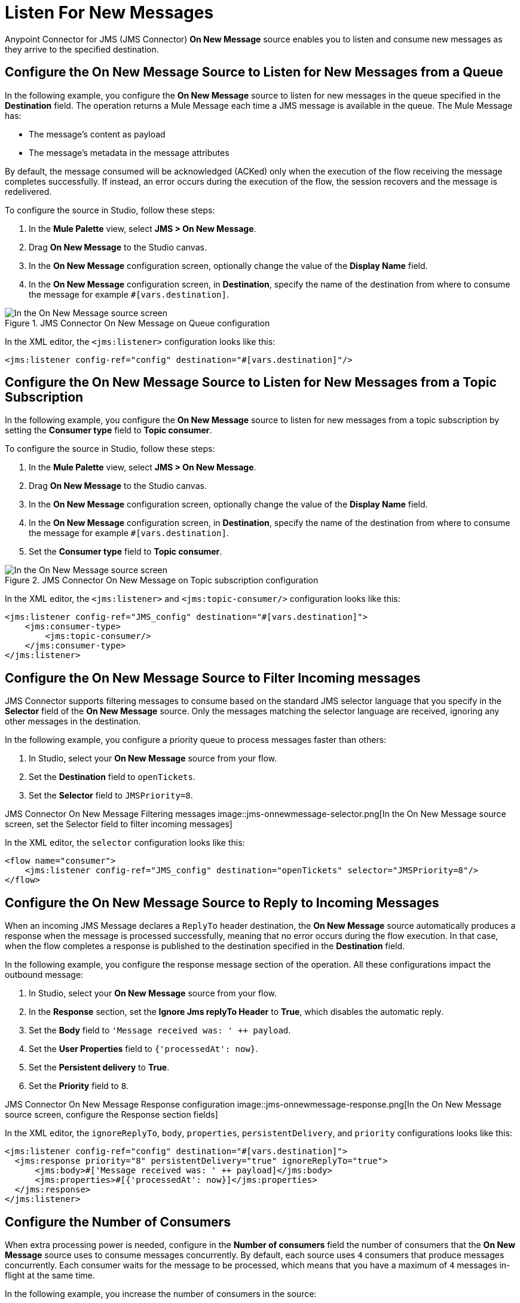 = Listen For New Messages
:keywords: jms, connector, consume, message, source, listener
:page-aliases: connectors::jms/jms-listener.adoc

Anypoint Connector for JMS (JMS Connector) *On New Message* source enables you to listen and consume new messages as they arrive to the specified destination.

== Configure the On New Message Source to Listen for New Messages from a Queue

In the following example, you configure the *On New Message* source to listen for new messages in the queue specified in the *Destination* field. The operation returns a Mule Message each time a JMS message is available in the queue. The Mule Message has:

* The message's content as payload
* The message's metadata in the message attributes

By default, the message consumed will be acknowledged (ACKed) only when the execution of the flow receiving the message completes successfully. If instead, an error occurs during the execution of the flow, the session recovers and the message is redelivered.

To configure the source in Studio, follow these steps:

. In the *Mule Palette* view, select *JMS > On New Message*.
. Drag *On New Message* to the Studio canvas.
. In the *On New Message* configuration screen, optionally change the value of the *Display Name* field.
. In the *On New Message* configuration screen, in *Destination*, specify the name of the destination from where to consume the message for example `#[vars.destination]`.

.JMS Connector On New Message on Queue configuration
image::jms-onnewmessage-queue.png[In the On New Message source screen, set the Destination field to the name of the destination from where to consume the message]

In the XML editor, the `<jms:listener>` configuration looks like this:

[source,xml,linenums]
----
<jms:listener config-ref="config" destination="#[vars.destination]"/>
----

== Configure the On New Message Source to Listen for New Messages from a Topic Subscription

In the following example, you configure the *On New Message* source to listen for new messages from a topic subscription by setting the *Consumer type* field to *Topic consumer*.

To configure the source in Studio, follow these steps:

. In the *Mule Palette* view, select *JMS > On New Message*.
. Drag *On New Message* to the Studio canvas.
. In the *On New Message* configuration screen, optionally change the value of the *Display Name* field.
. In the *On New Message* configuration screen, in *Destination*, specify the name of the destination from where to consume the message for example `#[vars.destination]`.
. Set the *Consumer type* field to *Topic consumer*.

.JMS Connector On New Message on Topic subscription configuration
image::jms-onnewmessage-topic.png[In the On New Message source screen, set the Destination field and the Consumer Type field to Topic consumer]

In the XML editor, the `<jms:listener>` and `<jms:topic-consumer/>` configuration looks like this:

[source,xml,linenums]
----
<jms:listener config-ref="JMS_config" destination="#[vars.destination]">
    <jms:consumer-type>
        <jms:topic-consumer/>
    </jms:consumer-type>
</jms:listener>
----


== Configure the On New Message Source to Filter Incoming messages

JMS Connector supports filtering messages to consume based on the standard JMS selector language that you specify in the *Selector* field of the *On New Message* source. Only the messages matching the selector language are received, ignoring any other messages in the destination.

In the following example, you configure a priority queue to process messages faster than others:

. In Studio, select your *On New Message* source from your flow.
. Set the *Destination* field to `openTickets`.
. Set the *Selector* field to `JMSPriority=8`.

JMS Connector On New Message Filtering messages
image::jms-onnewmessage-selector.png[In the On New Message source screen, set the Selector field to filter incoming messages]

In the XML editor, the `selector` configuration looks like this:

[source,xml,linenums]
----
<flow name="consumer">
    <jms:listener config-ref="JMS_config" destination="openTickets" selector="JMSPriority=8"/>
</flow>
----

== Configure the On New Message Source to Reply to Incoming Messages

When an incoming JMS Message declares a `ReplyTo` header destination, the *On New Message* source automatically produces a response when the message is processed successfully, meaning that no error occurs during the flow execution.
In that case, when the flow completes a response is published to the destination specified in the *Destination* field.

In the following example, you configure the response message section of the operation. All these configurations impact the outbound message:

. In Studio, select your *On New Message* source from your flow.
. In the *Response* section, set the *Ignore Jms replyTo Header* to *True*, which disables the automatic reply.
. Set the *Body* field to `'Message received was: ' ++ payload`.
. Set the *User Properties* field to `{'processedAt': now}`.
. Set the *Persistent delivery* to *True*.
. Set the *Priority* field to `8`.

JMS Connector On New Message Response configuration
image::jms-onnewmessage-response.png[In the On New Message source screen, configure the Response section fields]

In the XML editor, the `ignoreReplyTo`, `body`, `properties`, `persistentDelivery`, and `priority` configurations looks like this:

[source,xml,linenums]
----
<jms:listener config-ref="config" destination="#[vars.destination]">
  <jms:response priority="8" persistentDelivery="true" ignoreReplyTo="true">
      <jms:body>#['Message received was: ' ++ payload]</jms:body>
      <jms:properties>#[{'processedAt': now}]</jms:properties>
  </jms:response>
</jms:listener>
----

== Configure the Number of Consumers

When extra processing power is needed, configure in the *Number of consumers* field the number of consumers that the *On New Message* source uses to consume messages concurrently.
By default, each source uses `4` consumers that produce messages concurrently. Each consumer waits for the message to be processed, which means that you have a maximum of `4` messages in-flight at the same time.

In the following example, you increase the number of consumers in the source:

. In Studio, select your *On New Message* source from your flow.
. Set the *Number of consumers* field to a number of concurrent consumers that receives the JMS messages, for example `6`.

JMS Connector On New Message Number of Consumers
image::jms-onnewmessage-consumers.png[In the On New Message source screen, set the Number of consumers field to a number of concurrent consumers]

In the XML editor, the `numberOfConsumers` configuration looks like this:

[source,xml,linenums]
----
<jms:listener doc:name="On New Message" destination="#[vars.destination]" numberOfConsumers="6"/>
----

== Configure Mime Types and Encoding

JMS Connector determines a message’s mime type (`contentType`) based on the `MM_MESSAGE_CONTENT_TYPE` property. However, when you need to manage the message's content, configure the *Inbound Content-Type* field to the particular content type value you desire. +
The same process works for encoding. By default, JMS Connector assumes that the runtime’s default encoding matches the one in the message if no other information is provided. Use the *Inbound Encoding* field to configure the encoding.

In the following example, you configure the inbound content-type and enconding:

. In Studio, select your *On New Message* source from your flow.
. Set the *Inbound Content-Type* field to `application/JSON`.
. Set the *Inbound Encoding* field to `UTF-8`.

JMS Connector On New Message Content-Type and Encoding
image::jms-onnewmessage-types-encoding.png[In the On New Message source screen, set the Number of consumers field to a number of concurrent consumers]

In the XML editor, the `inboundContentType` and `inboundEncoding` configuration looks like this:

[source,xml,linenums]
----
<jms:listener doc:name="On New Message" destination="#[vars.destination]" numberOfConsumers="6" inboundContentType="application/JSON" inboundEncoding="UTF-8"/>
----

== See Also

* xref:jms-consume.adoc[Consume Messages]
* xref:jms-topic-subscription.adoc[Configure Topic Subscriptions]
* xref:jms-ack.adoc[Manage Message Acknowledgement]
